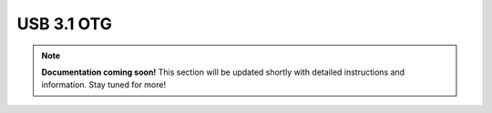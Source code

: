 #############
USB 3.1 OTG
#############

.. note::

   **Documentation coming soon!** 
   This section will be updated shortly with detailed instructions and information. Stay tuned for more!
